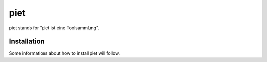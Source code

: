 piet
====================================================

.. image:: https://travis-ci.org/grothesk/piet.svg?branch=master
    :target: https://travis-ci.org/grothesk/piet

piet stands for "piet ist eine Toolsammlung".

Installation
------------

Some informations about how to install piet will follow.
